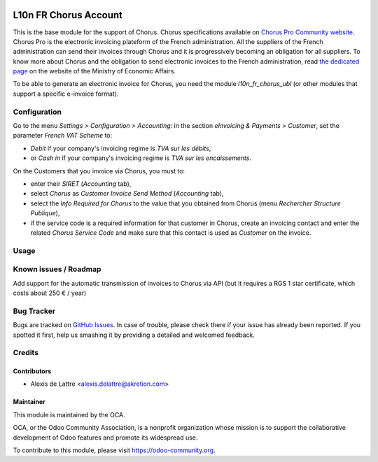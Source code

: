 .. image:: https://img.shields.io/badge/licence-AGPL--3-blue.svg
   :target: http://www.gnu.org/licenses/agpl-3.0-standalone.html
   :alt: License: AGPL-3

======================
L10n FR Chorus Account
======================

This is the base module for the support of Chorus. Chorus specifications available on `Chorus Pro Community website <https://communaute-chorus-pro.finances.gouv.fr/>`_. Chorus Pro is the electronic invoicing plateform of the French administration. All the suppliers of the French administration can send their invoices through Chorus and it is progressively becoming an obligation for all suppliers. To know more about Chorus and the obligation to send electronic invoices to the French administration, read `the dedicated page <https://www.economie.gouv.fr/entreprises/marches-publics-facture-electronique>`_ on the website of the Ministry of Economic Affairs.

To be able to generate an electronic invoice for Chorus, you need the module *l10n_fr_chorus_ubl* (or other modules that support a specific e-invoice format).

Configuration
=============

Go to the menu *Settings > Configuration > Accounting*: in the section *eInvoicing & Payments > Customer*, set the parameter *French VAT Scheme* to:

* *Debit* if your company's invoicing regime is *TVA sur les débits*,
* or *Cash in* if your company's invoicing regime is *TVA sur les encaissements*.

On the Customers that you invoice via Chorus, you must to:

* enter their *SIRET* (*Accounting* tab),
* select *Chorus* as *Customer Invoice Send Method* (*Accounting* tab),
* select the *Info Required for Chorus* to the value that you obtained from Chorus (menu *Rechercher Structure Publique*),
* if the service code is a required information for that customer in Chorus, create an invoicing contact and enter the related *Chorus Service Code* and make sure that this contact is used as *Customer* on the invoice.

Usage
=====

.. image:: https://odoo-community.org/website/image/ir.attachment/5784_f2813bd/datas
   :alt: Try me on Runbot
   :target: https://runbot.odoo-community.org/runbot/121/8.0

Known issues / Roadmap
======================

Add support for the automatic transmission of invoices to Chorus via API (but it requires a RGS 1 star certificate, which costs about 250 € / year)

Bug Tracker
===========

Bugs are tracked on `GitHub Issues
<https://github.com/OCA/l10n-france/issues>`_. In case of trouble, please
check there if your issue has already been reported. If you spotted it first,
help us smashing it by providing a detailed and welcomed feedback.

Credits
=======

Contributors
------------

* Alexis de Lattre <alexis.delattre@akretion.com>

Maintainer
----------

.. image:: https://odoo-community.org/logo.png
   :alt: Odoo Community Association
   :target: https://odoo-community.org

This module is maintained by the OCA.

OCA, or the Odoo Community Association, is a nonprofit organization whose
mission is to support the collaborative development of Odoo features and
promote its widespread use.

To contribute to this module, please visit https://odoo-community.org.
